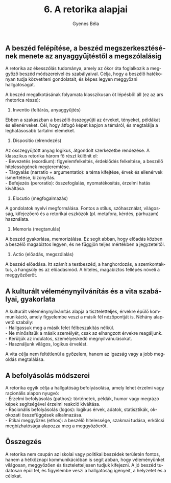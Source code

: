#+TITLE: 6. A retorika alapjai
#+AUTHOR: Gyenes Béla
#+LANGUAGE: hu

** A beszéd felépítése, a beszéd megszerkesztésének menete az anyaggyűjtéstől a megszólalásig
:PROPERTIES:
:CUSTOM_ID: a-beszéd-felépítése-a-beszéd-megszerkesztésének-menete-az-anyaggyűjtéstől-a-megszólalásig
:END:
A retorika az ékesszólás tudománya, amely az ókor óta foglalkozik a
meggyőző beszéd módszereivel és szabályaival. Célja, hogy a beszélő
hatékonyan tudja közvetíteni gondolatait, és képes legyen meggyőzni
hallgatóságát.

A beszéd megalkotásának folyamata klasszikusan öt lépésből áll (ez az
ars rhetorica része):

1. Inventio (feltárás, anyaggyűjtés)\\
Ebben a szakaszban a beszélő összegyűjti az érveket, tényeket, példákat
és ellenérveket. Cél, hogy átfogó képet kapjon a témáról, és megtalálja
a leghatásosabb tartalmi elemeket.

2. Dispositio (elrendezés)\\
Az összegyűjtött anyag logikus, átgondolt szerkezetbe rendezése. A
klasszikus retorika három fő részt különít el:\\
- Bevezetés (exordium): figyelemfelkeltés, érdeklődés felkeltése, a
beszélő hitelességének megteremtése.\\
- Tárgyalás (narratio + argumentatio): a téma kifejtése, érvek és
ellenérvek ismertetése, bizonyítás.\\
- Befejezés (peroratio): összefoglalás, nyomatékosítás, érzelmi hatás
kiváltása.

3. Elocutio (megfogalmazás)\\
A gondolatok nyelvi megformálása. Fontos a stílus, szóhasználat,
világosság, kifejezőerő és a retorikai eszközök (pl. metafora, kérdés,
párhuzam) használata.

4. Memoria (megtanulás)\\
A beszéd gyakorlása, memorizálása. Ez segít abban, hogy előadás közben a
beszélő magabiztos legyen, és ne függjön teljes mértékben a
jegyzeteitől.

5. Actio (előadás, megszólalás)\\
A beszéd előadása. Itt számít a testbeszéd, a hanghordozás, a
szemkontaktus, a hangsúly és az előadásmód. A hiteles, magabiztos
fellépés növeli a meggyőzőerőt.

** A kulturált véleménynyilvánítás és a vita szabályai, gyakorlata
:PROPERTIES:
:CUSTOM_ID: a-kulturált-véleménynyilvánítás-és-a-vita-szabályai-gyakorlata
:END:
A kulturált véleménynyilvánítás alapja a tiszteletteljes, érvekre épülő
kommunikáció, amely figyelembe veszi a másik fél nézőpontját is. Néhány
alapvető szabály:\\
- Hallgassuk meg a másik felet félbeszakítás nélkül.\\
- Ne minősítsük a másik személyét, csak az elhangzott érvekre
reagáljunk.\\
- Kerüljük az indulatos, személyeskedő megnyilvánulásokat.\\
- Használjunk világos, logikus érvelést.

A vita célja nem feltétlenül a győzelem, hanem az igazság vagy a jobb
megoldás megtalálása.

** A befolyásolás módszerei
:PROPERTIES:
:CUSTOM_ID: a-befolyásolás-módszerei
:END:
A retorika egyik célja a hallgatóság befolyásolása, amely lehet érzelmi
vagy racionális alapon nyugvó:\\
- Érzelmi befolyásolás (pathos): történetek, példák, humor vagy megrázó
képek segítségével érzelmi reakció kiváltása.\\
- Racionális befolyásolás (logos): logikus érvek, adatok, statisztikák,
ok-okozati összefüggések alkalmazása.\\
- Etikai meggyőzés (ethos): a beszélő hitelessége, szakmai tudása,
erkölcsi megbízhatósága alapozza meg a meggyőzőerőt.

** Összegzés
:PROPERTIES:
:CUSTOM_ID: összegzés
:END:
A retorika nem csupán az iskolai vagy politikai beszédek területén
fontos, hanem a hétköznapi kommunikációban is segít abban, hogy
véleményünket világosan, meggyőzően és tiszteletteljesen tudjuk
kifejezni. A jó beszéd tudatosan épül fel, és figyelembe veszi a
hallgatóság igényeit, a helyzetet és a célokat.

